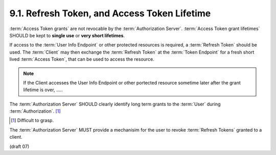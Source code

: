 9.1.  Refresh Token, and Access Token Lifetime
----------------------------------------------------------------

:term:`Access Token grants` are not revocable by the :term:`Authorization Server`. 
:term:`Access Token grant lifetimes` SHOULD be kept to **single use** or **very short lifetimes**.

If access to the :term:`User Info Endpoint` or other protected resources is required, 
a :term:`Refresh Token` should be used. 
The :term:`Client` may then exchange the :term:`Refresh Token` at the :term:`Token Endpoint` 
for a fresh short lived :term:`Access Token`, 
that can be used to access the resource.

.. note::
    If the Client accesses the User Info Endpoint or other portected resource sometime later 
    after the grant lifetime is over, ..... 

The :term:`Authorization Server` SHOULD clearly identify long term grants to the :term:`User` during :term:`Authorization`. [#]_

.. [#] Difficult to grasp.

The :term:`Authorization Server` MUST provide a mechanisim for the user to revoke :term:`Refresh Tokens` granted to a client. 


(draft 07)
